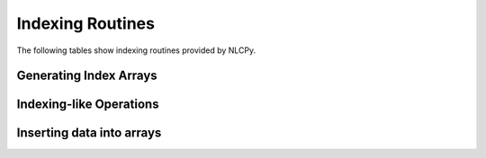 Indexing Routines
=================

The following tables show indexing routines provided by NLCPy.

Generating Index Arrays
-----------------------

.. autosummary::
    :toctree: generated/
    :nosignatures:

    nlcpy.diag_indices
    nlcpy.nonzero
    nlcpy.where

Indexing-like Operations
------------------------

.. autosummary::
    :toctree: generated/
    :nosignatures:

    nlcpy.diag
    nlcpy.diagonal
    nlcpy.select
    nlcpy.take

Inserting data into arrays
--------------------------

.. autosummary::
    :toctree: generated/
    :nosignatures:

    nlcpy.fill_diagonal
